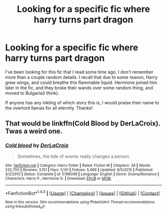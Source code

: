 #+TITLE: Looking for a specific fic where harry turns part dragon

* Looking for a specific fic where harry turns part dragon
:PROPERTIES:
:Author: Narwhals_Too_Stronk
:Score: 1
:DateUnix: 1469431532.0
:DateShort: 2016-Jul-25
:FlairText: Fic Search
:END:
I've been looking for this fic that I read some time ago. I don't remember more than a couple random details. I recall that due to some reason, Harry grew wings, and could breathe this flammable liquid. Hermione joined him later in the fic, and they broke their wands over some random thing, and moved to Bulgaria(I think).

If anyone has any inkling of which story this is, I would praise their name to the overlord llamas for all eternity. Thanks!


** That would be linkffn(Cold Blood by DerLaCroix). Twas a weird one.
:PROPERTIES:
:Author: yarglethatblargle
:Score: 1
:DateUnix: 1469491387.0
:DateShort: 2016-Jul-26
:END:

*** [[http://www.fanfiction.net/s/5786099/1/][*/Cold blood/*]] by [[https://www.fanfiction.net/u/1679315/DerLaCroix][/DerLaCroix/]]

#+begin_quote
  Sometimes, the tide of events really changes a person.
#+end_quote

^{/Site/: [[http://www.fanfiction.net/][fanfiction.net]] *|* /Category/: Harry Potter *|* /Rated/: Fiction M *|* /Chapters/: 34 *|* /Words/: 232,750 *|* /Reviews/: 3,151 *|* /Favs/: 5,141 *|* /Follows/: 5,466 *|* /Updated/: 8/5/2015 *|* /Published/: 3/2/2010 *|* /Status/: Complete *|* /id/: 5786099 *|* /Language/: English *|* /Genre/: Drama/Romance *|* /Characters/: Harry P., Hermione G. *|* /Download/: [[http://www.ff2ebook.com/old/ffn-bot/index.php?id=5786099&source=ff&filetype=epub][EPUB]] or [[http://www.ff2ebook.com/old/ffn-bot/index.php?id=5786099&source=ff&filetype=mobi][MOBI]]}

--------------

*FanfictionBot*^{1.4.0} *|* [[[https://github.com/tusing/reddit-ffn-bot/wiki/Usage][Usage]]] | [[[https://github.com/tusing/reddit-ffn-bot/wiki/Changelog][Changelog]]] | [[[https://github.com/tusing/reddit-ffn-bot/issues/][Issues]]] | [[[https://github.com/tusing/reddit-ffn-bot/][GitHub]]] | [[[https://www.reddit.com/message/compose?to=tusing][Contact]]]

^{/New in this version: Slim recommendations using/ ffnbot!slim! /Thread recommendations using/ linksub(thread_id)!}
:PROPERTIES:
:Author: FanfictionBot
:Score: 1
:DateUnix: 1469491429.0
:DateShort: 2016-Jul-26
:END:
